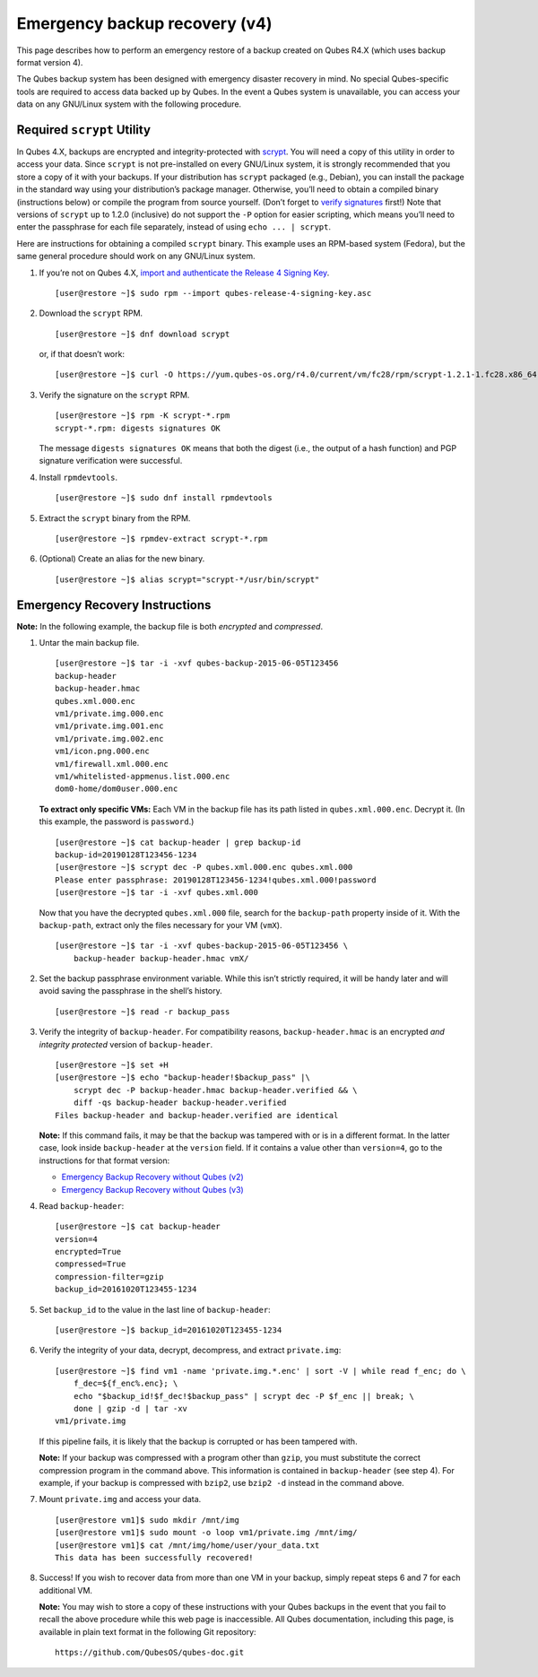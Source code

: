 ==============================
Emergency backup recovery (v4)
==============================

This page describes how to perform an emergency restore of a backup
created on Qubes R4.X (which uses backup format version 4).

The Qubes backup system has been designed with emergency disaster
recovery in mind. No special Qubes-specific tools are required to access
data backed up by Qubes. In the event a Qubes system is unavailable, you
can access your data on any GNU/Linux system with the following
procedure.

Required ``scrypt`` Utility
===========================

In Qubes 4.X, backups are encrypted and integrity-protected with
`scrypt <https://www.tarsnap.com/scrypt.html>`__. You will need a copy
of this utility in order to access your data. Since ``scrypt`` is not
pre-installed on every GNU/Linux system, it is strongly recommended that
you store a copy of it with your backups. If your distribution has
``scrypt`` packaged (e.g., Debian), you can install the package in the
standard way using your distribution’s package manager. Otherwise,
you’ll need to obtain a compiled binary (instructions below) or compile
the program from source yourself. (Don’t forget to `verify
signatures </security/verifying-signatures>`__ first!) Note that
versions of ``scrypt`` up to 1.2.0 (inclusive) do not support the ``-P``
option for easier scripting, which means you’ll need to enter the
passphrase for each file separately, instead of using
``echo ... | scrypt``.

Here are instructions for obtaining a compiled ``scrypt`` binary. This
example uses an RPM-based system (Fedora), but the same general
procedure should work on any GNU/Linux system.

1. If you’re not on Qubes 4.X, `import and authenticate the Release 4
   Signing
   Key </security/verifying-signatures/#how-to-import-and-authenticate-release-signing-keys>`__.

   ::

      [user@restore ~]$ sudo rpm --import qubes-release-4-signing-key.asc

2. Download the ``scrypt`` RPM.

   ::

      [user@restore ~]$ dnf download scrypt

   or, if that doesn’t work:

   ::

      [user@restore ~]$ curl -O https://yum.qubes-os.org/r4.0/current/vm/fc28/rpm/scrypt-1.2.1-1.fc28.x86_64.rpm

3. Verify the signature on the ``scrypt`` RPM.

   ::

      [user@restore ~]$ rpm -K scrypt-*.rpm
      scrypt-*.rpm: digests signatures OK

   The message ``digests signatures OK`` means that both the digest
   (i.e., the output of a hash function) and PGP signature verification
   were successful.

4. Install ``rpmdevtools``.

   ::

      [user@restore ~]$ sudo dnf install rpmdevtools

5. Extract the ``scrypt`` binary from the RPM.

   ::

      [user@restore ~]$ rpmdev-extract scrypt-*.rpm

6. (Optional) Create an alias for the new binary.

   ::

      [user@restore ~]$ alias scrypt="scrypt-*/usr/bin/scrypt"

Emergency Recovery Instructions
===============================

**Note:** In the following example, the backup file is both *encrypted*
and *compressed*.

1. Untar the main backup file.

   ::

      [user@restore ~]$ tar -i -xvf qubes-backup-2015-06-05T123456
      backup-header
      backup-header.hmac
      qubes.xml.000.enc
      vm1/private.img.000.enc
      vm1/private.img.001.enc
      vm1/private.img.002.enc
      vm1/icon.png.000.enc
      vm1/firewall.xml.000.enc
      vm1/whitelisted-appmenus.list.000.enc
      dom0-home/dom0user.000.enc

   **To extract only specific VMs:** Each VM in the backup file has its
   path listed in ``qubes.xml.000.enc``. Decrypt it. (In this example,
   the password is ``password``.)

   ::

      [user@restore ~]$ cat backup-header | grep backup-id
      backup-id=20190128T123456-1234
      [user@restore ~]$ scrypt dec -P qubes.xml.000.enc qubes.xml.000
      Please enter passphrase: 20190128T123456-1234!qubes.xml.000!password
      [user@restore ~]$ tar -i -xvf qubes.xml.000

   Now that you have the decrypted ``qubes.xml.000`` file, search for
   the ``backup-path`` property inside of it. With the ``backup-path``,
   extract only the files necessary for your VM (``vmX``).

   ::

      [user@restore ~]$ tar -i -xvf qubes-backup-2015-06-05T123456 \
          backup-header backup-header.hmac vmX/

2. Set the backup passphrase environment variable. While this isn’t
   strictly required, it will be handy later and will avoid saving the
   passphrase in the shell’s history.

   ::

      [user@restore ~]$ read -r backup_pass

3. Verify the integrity of ``backup-header``. For compatibility reasons,
   ``backup-header.hmac`` is an encrypted *and integrity protected*
   version of ``backup-header``.

   ::

      [user@restore ~]$ set +H
      [user@restore ~]$ echo "backup-header!$backup_pass" |\
          scrypt dec -P backup-header.hmac backup-header.verified && \
          diff -qs backup-header backup-header.verified
      Files backup-header and backup-header.verified are identical

   **Note:** If this command fails, it may be that the backup was
   tampered with or is in a different format. In the latter case, look
   inside ``backup-header`` at the ``version`` field. If it contains a
   value other than ``version=4``, go to the instructions for that
   format version:

   -  `Emergency Backup Recovery without Qubes
      (v2) </doc/backup-emergency-restore-v2/>`__
   -  `Emergency Backup Recovery without Qubes
      (v3) </doc/backup-emergency-restore-v3/>`__

4. Read ``backup-header``:

   ::

      [user@restore ~]$ cat backup-header
      version=4
      encrypted=True
      compressed=True
      compression-filter=gzip
      backup_id=20161020T123455-1234

5. Set ``backup_id`` to the value in the last line of ``backup-header``:

   ::

      [user@restore ~]$ backup_id=20161020T123455-1234

6. Verify the integrity of your data, decrypt, decompress, and extract
   ``private.img``:

   ::

      [user@restore ~]$ find vm1 -name 'private.img.*.enc' | sort -V | while read f_enc; do \
          f_dec=${f_enc%.enc}; \
          echo "$backup_id!$f_dec!$backup_pass" | scrypt dec -P $f_enc || break; \
          done | gzip -d | tar -xv
      vm1/private.img

   If this pipeline fails, it is likely that the backup is corrupted or
   has been tampered with.

   **Note:** If your backup was compressed with a program other than
   ``gzip``, you must substitute the correct compression program in the
   command above. This information is contained in ``backup-header``
   (see step 4). For example, if your backup is compressed with
   ``bzip2``, use ``bzip2 -d`` instead in the command above.

7. Mount ``private.img`` and access your data.

   ::

      [user@restore vm1]$ sudo mkdir /mnt/img
      [user@restore vm1]$ sudo mount -o loop vm1/private.img /mnt/img/
      [user@restore vm1]$ cat /mnt/img/home/user/your_data.txt
      This data has been successfully recovered!

8. Success! If you wish to recover data from more than one VM in your
   backup, simply repeat steps 6 and 7 for each additional VM.

   **Note:** You may wish to store a copy of these instructions with
   your Qubes backups in the event that you fail to recall the above
   procedure while this web page is inaccessible. All Qubes
   documentation, including this page, is available in plain text format
   in the following Git repository:

   ::

      https://github.com/QubesOS/qubes-doc.git
